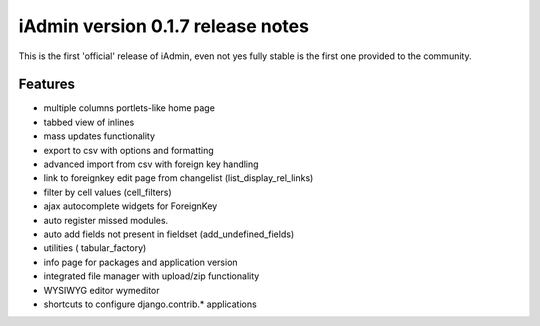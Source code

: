 ==================================
iAdmin version 0.1.7 release notes
==================================

This is the first 'official' release of iAdmin, even not yes fully stable
is the first one provided to the community.


Features
--------

- multiple columns portlets-like home page
- tabbed view of inlines
- mass updates functionality
- export to csv with options and formatting
- advanced import from csv with foreign key handling
- link to foreignkey edit page from changelist (list_display_rel_links)
- filter by cell values (cell_filters)
- ajax autocomplete widgets for ForeignKey
- auto register missed modules.
- auto add fields not present in fieldset (add_undefined_fields)
- utilities ( tabular_factory)
- info page for packages and application version
- integrated file manager with upload/zip functionality
- WYSIWYG editor wymeditor
- shortcuts to configure django.contrib.*  applications

